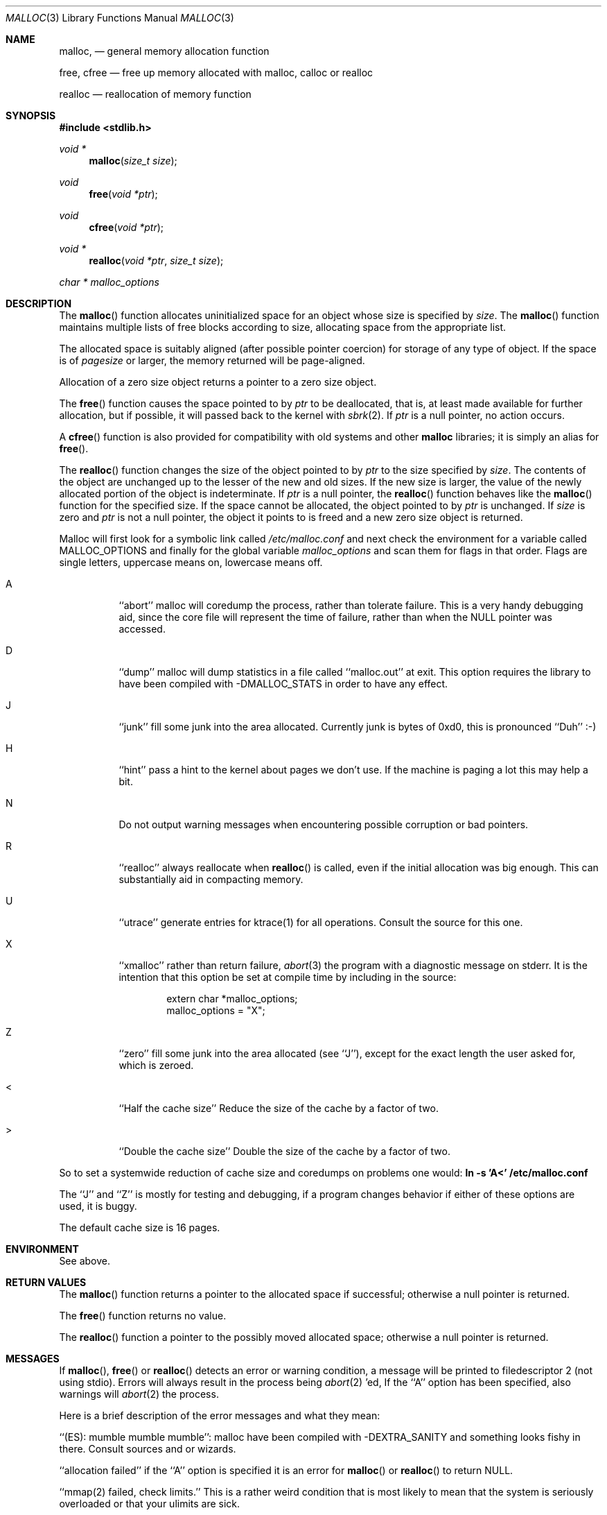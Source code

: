 .\" Copyright (c) 1980, 1991, 1993
.\"	The Regents of the University of California.  All rights reserved.
.\"
.\" This code is derived from software contributed to Berkeley by
.\" the American National Standards Committee X3, on Information
.\" Processing Systems.
.\"
.\" Redistribution and use in source and binary forms, with or without
.\" modification, are permitted provided that the following conditions
.\" are met:
.\" 1. Redistributions of source code must retain the above copyright
.\"    notice, this list of conditions and the following disclaimer.
.\" 2. Redistributions in binary form must reproduce the above copyright
.\"    notice, this list of conditions and the following disclaimer in the
.\"    documentation and/or other materials provided with the distribution.
.\" 3. All advertising materials mentioning features or use of this software
.\"    must display the following acknowledgement:
.\"	This product includes software developed by the University of
.\"	California, Berkeley and its contributors.
.\" 4. Neither the name of the University nor the names of its contributors
.\"    may be used to endorse or promote products derived from this software
.\"    without specific prior written permission.
.\"
.\" THIS SOFTWARE IS PROVIDED BY THE REGENTS AND CONTRIBUTORS ``AS IS'' AND
.\" ANY EXPRESS OR IMPLIED WARRANTIES, INCLUDING, BUT NOT LIMITED TO, THE
.\" IMPLIED WARRANTIES OF MERCHANTABILITY AND FITNESS FOR A PARTICULAR PURPOSE
.\" ARE DISCLAIMED.  IN NO EVENT SHALL THE REGENTS OR CONTRIBUTORS BE LIABLE
.\" FOR ANY DIRECT, INDIRECT, INCIDENTAL, SPECIAL, EXEMPLARY, OR CONSEQUENTIAL
.\" DAMAGES (INCLUDING, BUT NOT LIMITED TO, PROCUREMENT OF SUBSTITUTE GOODS
.\" OR SERVICES; LOSS OF USE, DATA, OR PROFITS; OR BUSINESS INTERRUPTION)
.\" HOWEVER CAUSED AND ON ANY THEORY OF LIABILITY, WHETHER IN CONTRACT, STRICT
.\" LIABILITY, OR TORT (INCLUDING NEGLIGENCE OR OTHERWISE) ARISING IN ANY WAY
.\" OUT OF THE USE OF THIS SOFTWARE, EVEN IF ADVISED OF THE POSSIBILITY OF
.\" SUCH DAMAGE.
.\"
.\"	$OpenBSD: src/lib/libc/stdlib/malloc.3,v 1.7 1997/08/23 10:43:24 pefo Exp $
.\"
.Dd August 27, 1996
.Dt MALLOC 3
.Os OpenBSD
.Sh NAME
.Nm malloc ,
.Nd general memory allocation function
.Pp
.Nm free ,
.Nm cfree
.Nd free up memory allocated with malloc, calloc or realloc
.Pp
.Nm realloc
.Nd reallocation of memory function
.Sh SYNOPSIS
.Fd #include <stdlib.h>
.Ft void *
.Fn malloc "size_t size"
.Ft void
.Fn free "void *ptr"
.Ft void
.Fn cfree "void *ptr"
.Ft void *
.Fn realloc "void *ptr" "size_t size"
.Ft char *
.Va malloc_options
.Sh DESCRIPTION
The
.Fn malloc
function allocates uninitialized space for an object whose
size is specified by
.Fa size .
The
.Fn malloc
function maintains multiple lists of free blocks according to size, allocating
space from the appropriate list.
.Pp
The allocated space is
suitably aligned (after possible pointer
coercion) for storage of any type of object. If the space is of
.Em pagesize
or larger, the memory returned will be page-aligned.
.Pp
Allocation of a zero size object returns a pointer to a zero size object.
.Pp
The
.Fn free
function causes the space pointed to by
.Fa ptr
to be deallocated, that is, at least made available for further allocation,
but if possible, it will passed back to the kernel with
.Xr sbrk 2 .
If
.Fa ptr
is a null pointer, no action occurs.
.Pp
A
.Fn cfree
function is also provided for compatibility with old systems and other
.Nm malloc
libraries; it is simply an alias for
.Fn free .
.Pp
The
.Fn realloc
function changes the size of the object pointed to by
.Fa ptr
to the size specified by
.Fa size .
The contents of the object are unchanged up to the lesser
of the new and old sizes.
If the new size is larger, the value of the newly allocated portion
of the object is indeterminate.
If
.Fa ptr
is a null pointer, the
.Fn realloc
function behaves like the
.Fn malloc 
function for the specified size.
If the space cannot be allocated, the object 
pointed to by
.Fa ptr
is unchanged.
If
.Fa size
is zero and
.Fa ptr
is not a null pointer, the object it points to is freed and a new zero size
object is returned.
.Pp
Malloc will first look for a symbolic link called
.Pa /etc/malloc.conf
and next check the environment for a variable called
.Ev MALLOC_OPTIONS
and finally for the global variable
.Va malloc_options
and scan them for flags in that order.
Flags are single letters, uppercase means on, lowercase means off.
.Bl -tag -width indent
.It A
``abort'' malloc will coredump the process, rather than tolerate failure.
This is a very handy debugging aid, since the core file will represent the
time of failure,
rather than when the NULL pointer was accessed.

.It D
``dump'' malloc will dump statistics in a file called ``malloc.out'' at exit.
This option requires the library to have been compiled with -DMALLOC_STATS in
order to have any effect.

.It J
``junk'' fill some junk into the area allocated.
Currently junk is bytes of 0xd0, this is pronounced ``Duh'' :-)

.It H
``hint'' pass a hint to the kernel about pages we don't use.  If the
machine is paging a lot this may help a bit.

.It N
Do not output warning messages when encountering possible corruption
or bad pointers.

.It R
``realloc'' always reallocate when
.Fn realloc
is called, even if the initial allocation was big enough.
This can substantially aid in compacting memory.

.It U
``utrace'' generate entries for ktrace(1) for all operations.
Consult the source for this one.

.It X
``xmalloc'' 
rather than return failure,
.Xr abort 3
the program with a diagnostic message on stderr.
It is the intention that this option be set at compile time by
including in the source:
.Bd -literal -offset indent
extern char *malloc_options;
malloc_options = "X";
.Ed

.It Z
``zero'' fill some junk into the area allocated (see ``J''),
except for the exact length the user asked for, which is zeroed.

.It <
``Half the cache size'' Reduce the size of the cache by a factor of two.

.It >
``Double the cache size'' Double the size of the cache by a factor of two.
.El
.Pp
So to set a systemwide reduction of cache size and coredumps on problems
one would:
.Li ln -s 'A<' /etc/malloc.conf
.Pp
The ``J'' and ``Z'' is mostly for testing and debugging,
if a program changes behavior if either of these options are used,
it is buggy.
.Pp
The default cache size is 16 pages.
.Sh ENVIRONMENT
See above.
.Sh RETURN VALUES
The
.Fn malloc
function returns
a pointer to the allocated space if successful; otherwise
a null pointer is returned.
.Pp
The
.Fn free
function returns no value.
.Pp
The
.Fn realloc
function a pointer to the possibly moved allocated space;
otherwise a null pointer is returned.
.Sh MESSAGES
If 
.Fn malloc ,
.Fn free
or 
.Fn realloc
detects an error or warning condition,
a message will be printed to filedescriptor
2 (not using stdio).
Errors will always result in the process being 
.Xr abort 2 'ed,
If the ``A'' option has been specified, also warnings will
.Xr abort 2 
the process.
.Pp
Here is a brief description of the error messages and what they mean:
.Pp
``(ES): mumble mumble mumble'':
malloc have been compiled with -DEXTRA_SANITY and something looks
fishy in there.  Consult sources and or wizards.
.Pp
``allocation failed''
if the ``A'' option is specified it is an error for
.Fn malloc
or 
.Fn realloc
to return NULL.
.Pp
``mmap(2) failed, check limits.''
This is a rather weird condition that is most likely to mean that
the system is seriously overloaded or that your ulimits are sick.
.Pp
``freelist is destroyed.''
mallocs internal freelist has been stomped on.
.Pp
Here is a brief description of the warning messages and what they mean:
.Pp
``chunk/page is already free.''
A pointer to a free chunk is attempted freed again.
.Pp
``junk pointer, too high to make sense.''
The pointer doesn't make sense.  It's above the area of memory that
malloc knows something about.
This could be a pointer from some
.Xr mmap 2 'ed 
memory.
.Pp
``junk pointer, too low to make sense.''
The pointer doesn't make sense.  It's below the area of memory that
malloc knows something about.
This pointer probably came from your data or bss segments.
.Pp
``malloc() has never been called.''
Nothing has ever been allocated, yet something is being freed or
realloc'ed.
.Pp
``modified (chunk-/page-) pointer.''
The pointer passed to free or realloc has been modified.
.Pp
``pointer to wrong page.''
The pointer that malloc is trying to free is not pointing to
a sensible page.
.Pp
``recursive call.''
You have tried to call recursively into these functions.
I can only imagine this as happening if you call one of these
functions from a signal function, which happens to be called
while you're already in here.
Well, sorry to say: that's not supported.
If this is a problem for you I'd like to hear about it.  It
would be possible to add a sigblock() around this package,
but it would have a performance penalty that is not acceptable
as the default.
.Pp
``unknown char in MALLOC_OPTIONS''
we found something we didn't understand.
.Sh SEE ALSO
.Xr brk 2 ,
.Xr alloca 3 ,
.Xr calloc 3 ,
.Xr getpagesize 3 ,
.Xr memory 3
.Pa /usr/share/doc/papers/malloc.ascii.gz
.Sh STANDARDS
The
.Fn malloc
function conforms to
.St -ansiC .
.Sh HISTORY
The present implementation of malloc started out as a filesystem on a drum
attached to a 20bit binary challenged computer built with discrete germanium
transistors, and it has since graduated to handle primary storage rather than
secondary.
.Pp
The main difference from other malloc implementations are believed to be that
the free pages are not accessed until allocated.
Most malloc implementations will store a data structure containing a, 
possibly double-, linked list in the free chunks of memory, used to tie
all the free memory together.
That is a quite suboptimal thing to do.
Every time the free-list is traversed, all the otherwise unused, and very
likely paged out, pages get faulted into primary memory, just to see what
lies after them in the list.
.Pp
On systems which are paging, this can make a factor five in difference on the
page-faults of a process.
